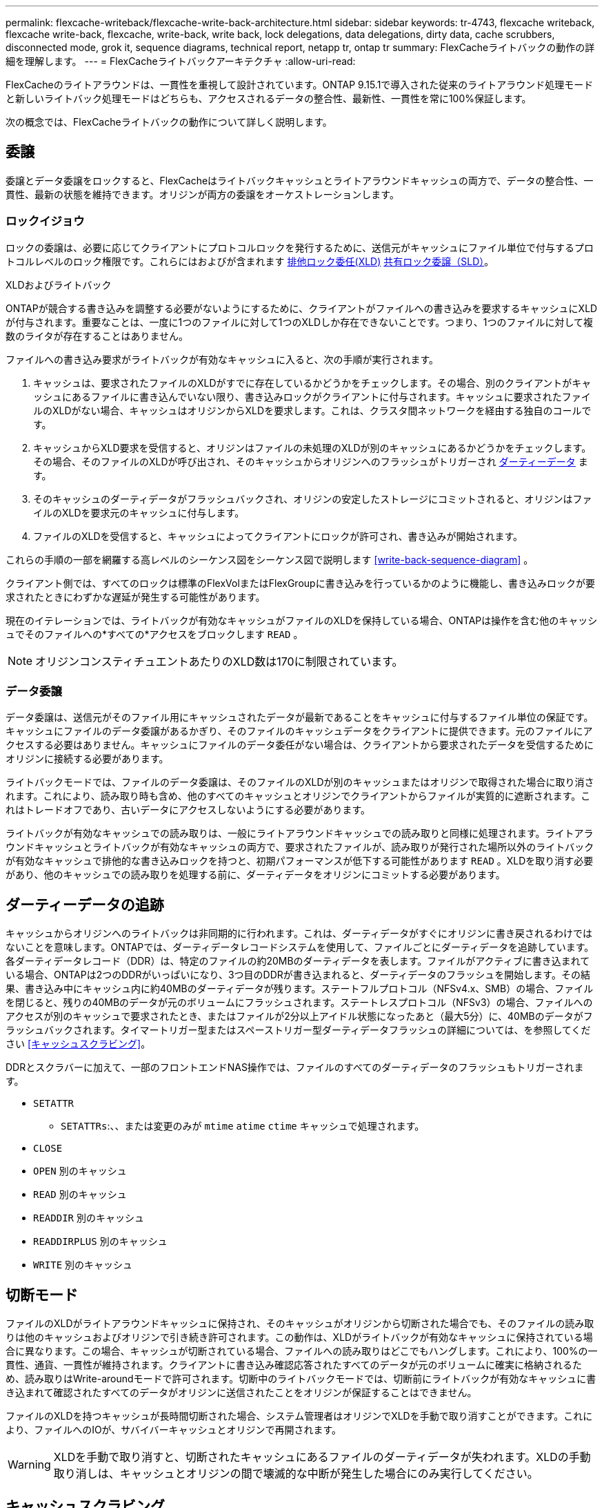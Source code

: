 ---
permalink: flexcache-writeback/flexcache-write-back-architecture.html 
sidebar: sidebar 
keywords: tr-4743, flexcache writeback, flexcache write-back, flexcache, write-back, write back, lock delegations, data delegations, dirty data, cache scrubbers, disconnected mode, grok it, sequence diagrams, technical report, netapp tr, ontap tr 
summary: FlexCacheライトバックの動作の詳細を理解します。 
---
= FlexCacheライトバックアーキテクチャ
:allow-uri-read: 


[role="lead"]
FlexCacheのライトアラウンドは、一貫性を重視して設計されています。ONTAP 9.15.1で導入された従来のライトアラウンド処理モードと新しいライトバック処理モードはどちらも、アクセスされるデータの整合性、最新性、一貫性を常に100%保証します。

次の概念では、FlexCacheライトバックの動作について詳しく説明します。



== 委譲

委譲とデータ委譲をロックすると、FlexCacheはライトバックキャッシュとライトアラウンドキャッシュの両方で、データの整合性、一貫性、最新の状態を維持できます。オリジンが両方の委譲をオーケストレーションします。



=== ロックイジョウ

ロックの委譲は、必要に応じてクライアントにプロトコルロックを発行するために、送信元がキャッシュにファイル単位で付与するプロトコルレベルのロック権限です。これらにはおよびが含まれます xref:flexcache-write-back-overview.html#flexcache-write-back-terminology[排他ロック委任(XLD)] xref:flexcache-write-back-overview.html#flexcache-write-back-terminology[共有ロック委譲（SLD）]。

.XLDおよびライトバック
ONTAPが競合する書き込みを調整する必要がないようにするために、クライアントがファイルへの書き込みを要求するキャッシュにXLDが付与されます。重要なことは、一度に1つのファイルに対して1つのXLDしか存在できないことです。つまり、1つのファイルに対して複数のライタが存在することはありません。

ファイルへの書き込み要求がライトバックが有効なキャッシュに入ると、次の手順が実行されます。

. キャッシュは、要求されたファイルのXLDがすでに存在しているかどうかをチェックします。その場合、別のクライアントがキャッシュにあるファイルに書き込んでいない限り、書き込みロックがクライアントに付与されます。キャッシュに要求されたファイルのXLDがない場合、キャッシュはオリジンからXLDを要求します。これは、クラスタ間ネットワークを経由する独自のコールです。
. キャッシュからXLD要求を受信すると、オリジンはファイルの未処理のXLDが別のキャッシュにあるかどうかをチェックします。その場合、そのファイルのXLDが呼び出され、そのキャッシュからオリジンへのフラッシュがトリガーされ xref:flexcache-write-back-overview.html#flexcache-write-back-terminology[ダーティーデータ] ます。
. そのキャッシュのダーティデータがフラッシュバックされ、オリジンの安定したストレージにコミットされると、オリジンはファイルのXLDを要求元のキャッシュに付与します。
. ファイルのXLDを受信すると、キャッシュによってクライアントにロックが許可され、書き込みが開始されます。


これらの手順の一部を網羅する高レベルのシーケンス図をシーケンス図で説明します <<write-back-sequence-diagram>> 。

クライアント側では、すべてのロックは標準のFlexVolまたはFlexGroupに書き込みを行っているかのように機能し、書き込みロックが要求されたときにわずかな遅延が発生する可能性があります。

現在のイテレーションでは、ライトバックが有効なキャッシュがファイルのXLDを保持している場合、ONTAPは操作を含む他のキャッシュでそのファイルへの*すべての*アクセスをブロックします `READ` 。


NOTE: オリジンコンスティチュエントあたりのXLD数は170に制限されています。



=== データ委譲

データ委譲は、送信元がそのファイル用にキャッシュされたデータが最新であることをキャッシュに付与するファイル単位の保証です。キャッシュにファイルのデータ委譲があるかぎり、そのファイルのキャッシュデータをクライアントに提供できます。元のファイルにアクセスする必要はありません。キャッシュにファイルのデータ委任がない場合は、クライアントから要求されたデータを受信するためにオリジンに接続する必要があります。

ライトバックモードでは、ファイルのデータ委譲は、そのファイルのXLDが別のキャッシュまたはオリジンで取得された場合に取り消されます。これにより、読み取り時も含め、他のすべてのキャッシュとオリジンでクライアントからファイルが実質的に遮断されます。これはトレードオフであり、古いデータにアクセスしないようにする必要があります。

ライトバックが有効なキャッシュでの読み取りは、一般にライトアラウンドキャッシュでの読み取りと同様に処理されます。ライトアラウンドキャッシュとライトバックが有効なキャッシュの両方で、要求されたファイルが、読み取りが発行された場所以外のライトバックが有効なキャッシュで排他的な書き込みロックを持つと、初期パフォーマンスが低下する可能性があります `READ` 。XLDを取り消す必要があり、他のキャッシュでの読み取りを処理する前に、ダーティデータをオリジンにコミットする必要があります。



== ダーティーデータの追跡

キャッシュからオリジンへのライトバックは非同期的に行われます。これは、ダーティデータがすぐにオリジンに書き戻されるわけではないことを意味します。ONTAPでは、ダーティデータレコードシステムを使用して、ファイルごとにダーティデータを追跡しています。各ダーティデータレコード（DDR）は、特定のファイルの約20MBのダーティデータを表します。ファイルがアクティブに書き込まれている場合、ONTAPは2つのDDRがいっぱいになり、3つ目のDDRが書き込まれると、ダーティデータのフラッシュを開始します。その結果、書き込み中にキャッシュ内に約40MBのダーティデータが残ります。ステートフルプロトコル（NFSv4.x、SMB）の場合、ファイルを閉じると、残りの40MBのデータが元のボリュームにフラッシュされます。ステートレスプロトコル（NFSv3）の場合、ファイルへのアクセスが別のキャッシュで要求されたとき、またはファイルが2分以上アイドル状態になったあと（最大5分）に、40MBのデータがフラッシュバックされます。タイマートリガー型またはスペーストリガー型ダーティデータフラッシュの詳細については、を参照してください <<キャッシュスクラビング>>。

DDRとスクラバーに加えて、一部のフロントエンドNAS操作では、ファイルのすべてのダーティデータのフラッシュもトリガーされます。

* `SETATTR`
+
** `SETATTRs`:、、または変更のみが `mtime` `atime` `ctime` キャッシュで処理されます。


* `CLOSE`
* `OPEN` 別のキャッシュ
* `READ` 別のキャッシュ
* `READDIR` 別のキャッシュ
* `READDIRPLUS` 別のキャッシュ
* `WRITE` 別のキャッシュ




== 切断モード

ファイルのXLDがライトアラウンドキャッシュに保持され、そのキャッシュがオリジンから切断された場合でも、そのファイルの読み取りは他のキャッシュおよびオリジンで引き続き許可されます。この動作は、XLDがライトバックが有効なキャッシュに保持されている場合に異なります。この場合、キャッシュが切断されている場合、ファイルへの読み取りはどこでもハングします。これにより、100%の一貫性、通貨、一貫性が維持されます。クライアントに書き込み確認応答されたすべてのデータが元のボリュームに確実に格納されるため、読み取りはWrite-aroundモードで許可されます。切断中のライトバックモードでは、切断前にライトバックが有効なキャッシュに書き込まれて確認されたすべてのデータがオリジンに送信されたことをオリジンが保証することはできません。

ファイルのXLDを持つキャッシュが長時間切断された場合、システム管理者はオリジンでXLDを手動で取り消すことができます。これにより、ファイルへのIOが、サバイバーキャッシュとオリジンで再開されます。


WARNING: XLDを手動で取り消すと、切断されたキャッシュにあるファイルのダーティデータが失われます。XLDの手動取り消しは、キャッシュとオリジンの間で壊滅的な中断が発生した場合にのみ実行してください。



== キャッシュスクラビング

ONTAPには、タイマーの期限切れやスペースのしきい値超過など、特定のイベントに応じて実行されるスクラバーがあります。スクラバーは、スクラビングされているファイルに対して排他ロックを取得し、スクラビングが完了するまで、そのファイルへのIOを事実上凍結します。

スクラバーには以下が含まれます。

* *キャッシュ上のmtimeベースのスクラビング：*このスクラビングは5分ごとに開始され、変更されていないファイルを2分間スクラビングします。ファイルのダーティーデータがキャッシュに残っている場合、そのファイルへのIOは休止され、ライトバックがトリガーされます。IOはライトバックの完了後に再開されます。
* * mtimeベースのscrubber on origin：*キャッシュにあるmtimeベースのscrubberと同様に、これも5分ごとに実行されます。ただし、変更されていないファイルは15分間スクラビングされ、inodeの委譲が呼び出されます。このスクラバーはライトバックを開始しません。
* * RW制限ベースのオリジンスクラバー：* ONTAPは、オリジンコンスティチュエントごとに配布されるRWロック委譲の数を監視します。この数が170を超えると、ONTAPはLeast-Recently-Used（LRU）ベースで書き込みロック委譲のスクラビングを開始します。
* *キャッシュ上のスペースベーススクラビング：* FlexCacheボリュームの使用率が90%に達すると、キャッシュはスクラビングされ、LRUベースで削除されます。
* *元のスペースベーススクラビング：* FlexCache元のボリュームの使用率が90%に達すると、キャッシュはスクラビングされ、LRUベースで削除されます。




== シーケンス図

これらのシーケンス図は、ライトアラウンドモードとライトバックモードの間の書き込み確認応答の違いを示しています。



=== ライトアラウンド

image::flexcache-write-around-sequence-diagram.png[FlexCache Write-Aroundシーケンス図]



=== ライトバック

image::flexcache-write-back-sequence-diagram.png[FlexCache -ライトバックシーケンスの図]
